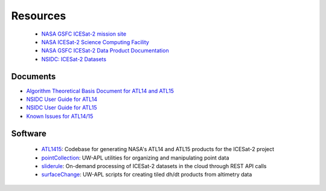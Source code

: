 =========
Resources
=========

 - `NASA GSFC ICESat-2 mission site <https://icesat-2.gsfc.nasa.gov/>`_
 - `NASA ICESat-2 Science Computing Facility <https://icesat-2-scf.gsfc.nasa.gov/>`_
 - `NASA GSFC ICESat-2 Data Product Documentation <https://icesat-2.gsfc.nasa.gov/science/data-products>`_
 - `NSIDC: ICESat-2 Datasets <https://nsidc.org/data/icesat-2/data-sets>`_

Documents
#########

- `Algorithm Theoretical Basis Document for ATL14 and ATL15 <https://nsidc.org/sites/default/files/documents/technical-reference/icesat2_atl14_atl15_atbd_r002.pdf>`_
- `NSIDC User Guide for ATL14 <https://nsidc.org/sites/default/files/documents/user-guide/atl14-v002-userguide.pdf>`_
- `NSIDC User Guide for ATL15 <https://nsidc.org/sites/default/files/documents/user-guide/atl15-v002-userguide.pdf>`_
- `Known Issues for ATL14/15 <https://nsidc.org/sites/default/files/documents/technical-reference/atl1415_known_issues_rel002.pdf>`_

Software
########

 - `ATL1415 <https://github.com/SmithB/ATL1415>`_: Codebase for generating NASA's ATL14 and ATL15 products for the ICESat-2 project
 - `pointCollection <https://github.com/SmithB/pointCollection>`_: UW-APL utilities for organizing and manipulating point data
 - `sliderule <https://github.com/ICESat2-SlideRule/sliderule-python>`_: On-demand processing of ICESat-2 datasets in the cloud through REST API calls
 - `surfaceChange <https://github.com/SmithB/surfaceChange>`_: UW-APL scripts for creating tiled dh/dt products from altimetry data
